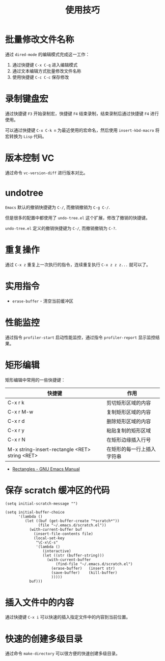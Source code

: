 #+TITLE:      使用技巧

* 目录                                                    :TOC_4_gh:noexport:
- [[#批量修改文件名称][批量修改文件名称]]
- [[#录制键盘宏][录制键盘宏]]
- [[#版本控制-vc][版本控制 VC]]
- [[#undotree][undotree]]
- [[#重复操作][重复操作]]
- [[#实用指令][实用指令]]
- [[#性能监控][性能监控]]
- [[#矩形编辑][矩形编辑]]
- [[#保存-scratch-缓冲区的代码][保存 scratch 缓冲区的代码]]
- [[#插入文件中的内容][插入文件中的内容]]
- [[#快速的创建多级目录][快速的创建多级目录]]

* 批量修改文件名称
  通过 ~dired-mode~ 的编辑模式完成这一工作：
  1. 通过快捷键 ~C-x C-q~ 进入编辑模式
  2. 通过文本编辑方式批量修改文件名称
  3. 使用快捷键 ~C-c C-c~ 保存修改

* 录制键盘宏
  通过快捷键 ~F3~ 开始录制宏，快捷键 ~F4~ 结束录制，结束录制后通过快捷键 ~F4~ 进行使用。

  可以通过快捷键 ~C-x C-k n~ 为最近使用的宏命名，然后使用 ~insert-kbd-macro~ 将宏转换为 ~Lisp~ 代码。

* 版本控制 VC 
  通过命令 ~vc-version-diff~ 进行版本对比。

* undotree
  ~Emacs~ 默认的撤销快捷键为 ~C-/~, 而撤销撤销为 ~C-g C-/~.
   
  但是很多的配置中都使用了 ~undo-tree.el~ 这个扩展，修改了撤销的快捷键。

  ~undo-tree.el~ 定义的撤销快捷键为 ~C-/~, 而撤销撤销为 ~C-?~.

* 重复操作
  通过 ~C-x z~ 重复上一次执行的指令，连续重复执行 ~C-x z z z...~ 就可以了。

* 实用指令
  + ~erase-buffer~ - 清空当前缓冲区

* 性能监控
  通过指令 ~profiler-start~ 启动性能监控，通过指令 ~profiler-report~ 显示监控结果。

* 矩形编辑
  矩形编辑中常用的一些快捷键：
  |------------------------------------------------+----------------------------|
  | 快捷键                                         | 作用                       |
  |------------------------------------------------+----------------------------|
  | C-x r k                                        | 剪切矩形区域的内容         |
  | C-x r M-w                                      | 复制矩形区域的内容         |
  | C-x r d                                        | 删除矩形区域的内容         |
  | C-x r y                                        | 粘贴复制的矩形区域         |
  | C-x r N                                        | 在矩形边缘插入行号         |
  | M-x string-insert-rectangle <RET> string <RET> | 在矩形的每一行上插入字符串 |
  |------------------------------------------------+----------------------------|

  + [[https://www.gnu.org/software/emacs/manual/html_node/emacs/Rectangles.html][Rectangles - GNU Emacs Manual]]

* 保存 scratch 缓冲区的代码
  #+BEGIN_SRC elisp
    (setq initial-scratch-message "")

    (setq initial-buffer-choice
          '(lambda ()
             (let ((buf (get-buffer-create "*scratch*"))
                   (file "~/.emacs.d/scratch.el"))
               (with-current-buffer buf
                 (insert-file-contents file)
                 (local-set-key
                  "\C-x\C-s"
                  '(lambda ()
                     (interactive)
                     (let ((str (buffer-string)))
                       (with-current-buffer
                           (find-file "~/.emacs.d/scratch.el")
                         (erase-buffer)   (insert str)
                         (save-buffer)    (kill-buffer)
                         )))))
               buf)))
  #+END_SRC

* 插入文件中的内容
  通过快捷键 ~C-x i~ 可以快速的插入指定文件中的内容到当前位置。

* 快速的创建多级目录
  通过命令 ~make-directory~ 可以很方便的快速创建多级目录。

